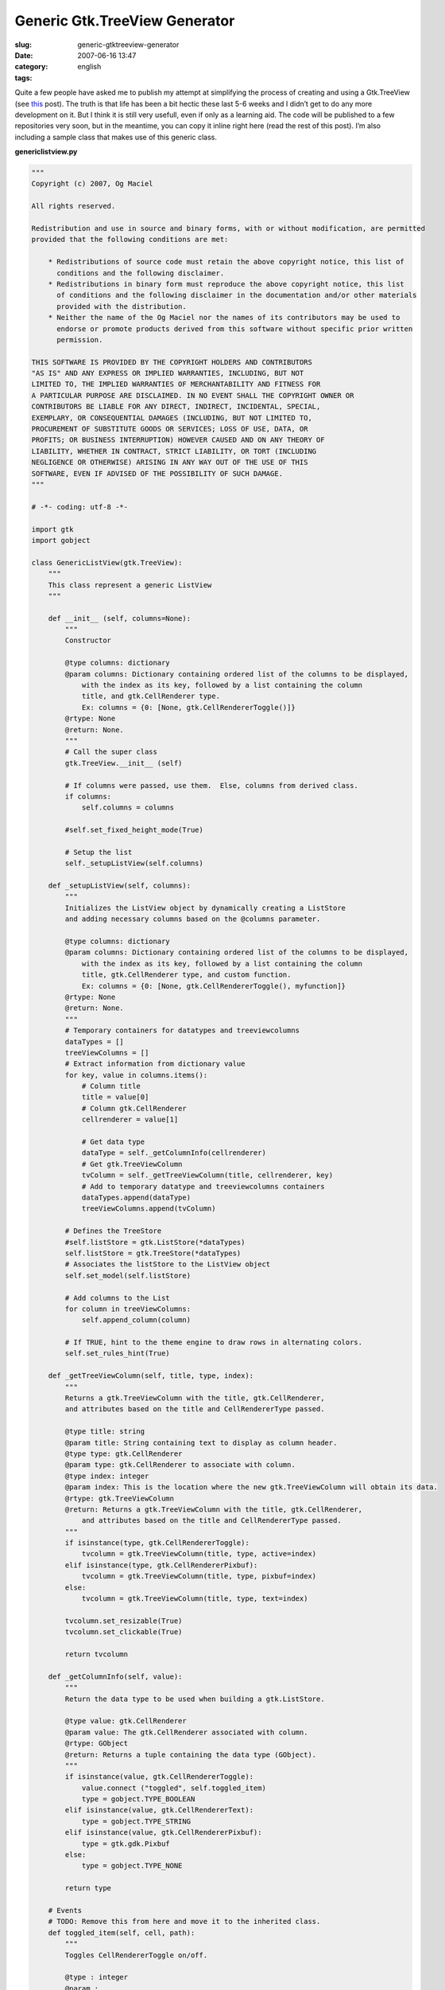 Generic Gtk.TreeView Generator
##############################
:slug: generic-gtktreeview-generator
:date: 2007-06-16 13:47
:category:
:tags: english

Quite a few people have asked me to publish my attempt at simplifying
the process of creating and using a Gtk.TreeView (see
`this <http://www.ogmaciel.com/?p=344>`__ post). The truth is that life
has been a bit hectic these last 5-6 weeks and I didn’t get to do any
more development on it. But I think it is still very usefull, even if
only as a learning aid. The code will be published to a few repositories
very soon, but in the meantime, you can copy it inline right here (read
the rest of this post). I’m also including a sample class that makes use
of this generic class.

**genericlistview.py**

.. code::

    """
    Copyright (c) 2007, Og Maciel 

    All rights reserved.

    Redistribution and use in source and binary forms, with or without modification, are permitted
    provided that the following conditions are met:

        * Redistributions of source code must retain the above copyright notice, this list of
          conditions and the following disclaimer.
        * Redistributions in binary form must reproduce the above copyright notice, this list
          of conditions and the following disclaimer in the documentation and/or other materials
          provided with the distribution.
        * Neither the name of the Og Maciel nor the names of its contributors may be used to
          endorse or promote products derived from this software without specific prior written
          permission.

    THIS SOFTWARE IS PROVIDED BY THE COPYRIGHT HOLDERS AND CONTRIBUTORS
    "AS IS" AND ANY EXPRESS OR IMPLIED WARRANTIES, INCLUDING, BUT NOT
    LIMITED TO, THE IMPLIED WARRANTIES OF MERCHANTABILITY AND FITNESS FOR
    A PARTICULAR PURPOSE ARE DISCLAIMED. IN NO EVENT SHALL THE COPYRIGHT OWNER OR
    CONTRIBUTORS BE LIABLE FOR ANY DIRECT, INDIRECT, INCIDENTAL, SPECIAL,
    EXEMPLARY, OR CONSEQUENTIAL DAMAGES (INCLUDING, BUT NOT LIMITED TO,
    PROCUREMENT OF SUBSTITUTE GOODS OR SERVICES; LOSS OF USE, DATA, OR
    PROFITS; OR BUSINESS INTERRUPTION) HOWEVER CAUSED AND ON ANY THEORY OF
    LIABILITY, WHETHER IN CONTRACT, STRICT LIABILITY, OR TORT (INCLUDING
    NEGLIGENCE OR OTHERWISE) ARISING IN ANY WAY OUT OF THE USE OF THIS
    SOFTWARE, EVEN IF ADVISED OF THE POSSIBILITY OF SUCH DAMAGE.
    """

    # -*- coding: utf-8 -*-

    import gtk
    import gobject

    class GenericListView(gtk.TreeView):
        """
        This class represent a generic ListView
        """

        def __init__ (self, columns=None):
            """
            Constructor

            @type columns: dictionary
            @param columns: Dictionary containing ordered list of the columns to be displayed,
                with the index as its key, followed by a list containing the column
                title, and gtk.CellRenderer type.
                Ex: columns = {0: [None, gtk.CellRendererToggle()]}
            @rtype: None
            @return: None.
            """
            # Call the super class
            gtk.TreeView.__init__ (self)

            # If columns were passed, use them.  Else, columns from derived class.
            if columns:
                self.columns = columns

            #self.set_fixed_height_mode(True)

            # Setup the list
            self._setupListView(self.columns)

        def _setupListView(self, columns):
            """
            Initializes the ListView object by dynamically creating a ListStore
            and adding necessary columns based on the @columns parameter.

            @type columns: dictionary
            @param columns: Dictionary containing ordered list of the columns to be displayed,
                with the index as its key, followed by a list containing the column
                title, gtk.CellRenderer type, and custom function.
                Ex: columns = {0: [None, gtk.CellRendererToggle(), myfunction]}
            @rtype: None
            @return: None.
            """
            # Temporary containers for datatypes and treeviewcolumns
            dataTypes = []
            treeViewColumns = []
            # Extract information from dictionary value
            for key, value in columns.items():
                # Column title
                title = value[0]
                # Column gtk.CellRenderer
                cellrenderer = value[1]

                # Get data type
                dataType = self._getColumnInfo(cellrenderer)
                # Get gtk.TreeViewColumn
                tvColumn = self._getTreeViewColumn(title, cellrenderer, key)
                # Add to temporary datatype and treeviewcolumns containers
                dataTypes.append(dataType)
                treeViewColumns.append(tvColumn)

            # Defines the TreeStore
            #self.listStore = gtk.ListStore(*dataTypes)
            self.listStore = gtk.TreeStore(*dataTypes)
            # Associates the listStore to the ListView object
            self.set_model(self.listStore)

            # Add columns to the List
            for column in treeViewColumns:
                self.append_column(column)

            # If TRUE, hint to the theme engine to draw rows in alternating colors.
            self.set_rules_hint(True)

        def _getTreeViewColumn(self, title, type, index):
            """
            Returns a gtk.TreeViewColumn with the title, gtk.CellRenderer,
            and attributes based on the title and CellRendererType passed.

            @type title: string
            @param title: String containing text to display as column header.
            @type type: gtk.CellRenderer
            @param type: gtk.CellRenderer to associate with column.
            @type index: integer
            @param index: This is the location where the new gtk.TreeViewColumn will obtain its data.
            @rtype: gtk.TreeViewColumn
            @return: Returns a gtk.TreeViewColumn with the title, gtk.CellRenderer,
                and attributes based on the title and CellRendererType passed.
            """
            if isinstance(type, gtk.CellRendererToggle):
                tvcolumn = gtk.TreeViewColumn(title, type, active=index)
            elif isinstance(type, gtk.CellRendererPixbuf):
                tvcolumn = gtk.TreeViewColumn(title, type, pixbuf=index)
            else:
                tvcolumn = gtk.TreeViewColumn(title, type, text=index)

            tvcolumn.set_resizable(True)
            tvcolumn.set_clickable(True)

            return tvcolumn

        def _getColumnInfo(self, value):
            """
            Return the data type to be used when building a gtk.ListStore.

            @type value: gtk.CellRenderer
            @param value: The gtk.CellRenderer associated with column.
            @rtype: GObject
            @return: Returns a tuple containing the data type (GObject).
            """
            if isinstance(value, gtk.CellRendererToggle):
                value.connect ("toggled", self.toggled_item)
                type = gobject.TYPE_BOOLEAN
            elif isinstance(value, gtk.CellRendererText):
                type = gobject.TYPE_STRING
            elif isinstance(value, gtk.CellRendererPixbuf):
                type = gtk.gdk.Pixbuf
            else:
                type = gobject.TYPE_NONE

            return type

        # Events
        # TODO: Remove this from here and move it to the inherited class.
        def toggled_item(self, cell, path):
            """
            Toggles CellRendererToggle on/off.

            @type : integer
            @param : .
            @rtype: list
            @return: .
            """
            self.listStore[path][0] = not self.listStore[path][0]

        # Control Procedures
        def add(self, value, parent=None):
            """
            Add an item to the internal liststore

            @type value: list
            @param value: List containing the data to add to the internal liststore.
            @type parent: gtk.TreeIter
            @param parent: Parent node or None.
            @rtype: gtk.TreeIter
            @return: A gtk.TreeIter pointing at the new row.
            """
            return self.listStore.append(parent, value)

        def addList(self, values, parent=None):
            """
            Add multiple itens to the internal liststore

            @type values: list
            @param values: List of lists containing the data to add to the internal liststore.
            @type parent: gtk.TreeIter
            @param parent: Parent node or None.
            @rtype: None
            @return: None.
            """
            # Removes the model so the addition is quicker
            self.set_model(None)
            # Freezes list so to cancel refresh event
            self.freeze_child_notify()

            for value in values:
                self.listStore.append(parent, value)

            # set model back
            self.set_model(self.listStore)
            # Unfreeze the list
            self.thaw_child_notify()

        def remove(self):
            """
            Remove the selected row

            @rtype: None
            @return: None.
            """
            #http://eccentric.cx/misc/pygtk/pygtkfaq.html#13.8
            selection = self.get_selection()
            model, iter = selection.get_selected()
            if iter:
              path = model.get_path(iter)
              model.remove(iter)
              # now that we removed the selection, play nice with
              # the user and select the next item
              selection.select_path(path)

              # well, if there was no selection that meant the user
              # removed the last entry, so we try to select the
              # last item
              if not selection.path_is_selected(path):
                 row = path[0]-1
                 # test case for empty lists
                 if row >= 0:
                    selection.select_path((row,))

        def getSelectedRow(self):
            """
            Get the entire selected row.

            @rtype: list
            @return: Returns a list containing the data from the selected row.
            """
            selection = self.get_selection()
            model, paths = selection.get_selected_rows()

            # Returns first selected row
            return paths[0]

        def getSelectedItem(self, index):
            """
            Return the indexed item from the selected row.

            @type index: integer
            @param index: Index of the column item to return.
            @rtype: str
            @return: Returns the value for the cell in the selected row.
            """
            selection = self.get_selection()
            model, iter, = selection.get_selected()
            return  self.store.get_value(iter, index)

        def getCount(self):
            """
            Returns the number of itens in the list.

            @rtype: int
            @return: Returns the number of itens in the list.
            """

            return len(self.listStore)

And here is the derived class:

**derivedclass.py**

.. code::

    # -*- coding: utf-8 -*-

    import gtk
    from genericlistview import GenericListView

    class BillListView(GenericListView):
        """
        This class represents a ListView for bills.
        """

        # This dictionary represents the columns displayed by the listview.
        # It is indexed by the order you want them to be displayed, followed
        # by the column title and cellrenderer type.
        columns = {
            0: [None, gtk.CellRendererPixbuf()],
            1: ['Payee', gtk.CellRendererText()],
            2: ['Amount Due', gtk.CellRendererText()],
            3: ['Due Date', gtk.CellRendererText()]

